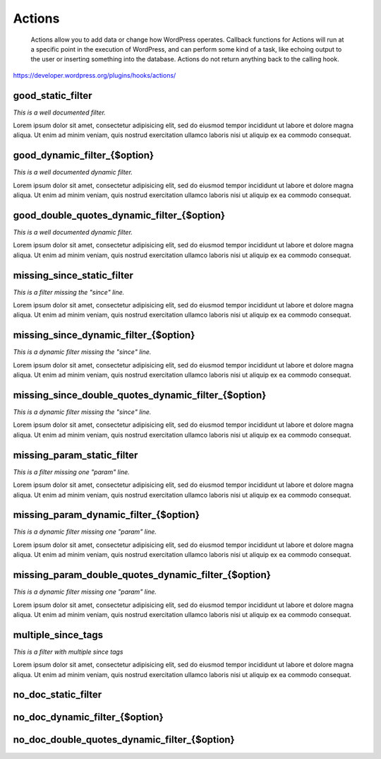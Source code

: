 Actions
=======

	Actions allow you to add data or change how WordPress operates. Callback functions for Actions will run at a specific point in the execution of WordPress, and can perform some kind of a task, like echoing output to the user or inserting something into the database. Actions do not return anything back to the calling hook.

https://developer.wordpress.org/plugins/hooks/actions/

good_static_filter
------------------

*This is a well documented filter.*

Lorem ipsum dolor sit amet, consectetur adipisicing elit, sed do eiusmod tempor incididunt ut labore et dolore magna aliqua.
Ut enim ad minim veniam, quis nostrud exercitation ullamco laboris nisi ut aliquip ex ea commodo consequat.

+----------+------+-------------+
| Argument | Type | Description |
+==========+======+=============+
| $mce_translation | array | Key/value pairs of strings. |
| $mce_locale | string | Locale. |
+----------+------+-------------+

good_dynamic_filter_{$option}
-----------------------------

*This is a well documented dynamic filter.*

Lorem ipsum dolor sit amet, consectetur adipisicing elit, sed do eiusmod tempor incididunt ut labore et dolore magna aliqua.
Ut enim ad minim veniam, quis nostrud exercitation ullamco laboris nisi ut aliquip ex ea commodo consequat.

+----------+------+-------------+
| Argument | Type | Description |
+==========+======+=============+
| $value | mixed | The new, unserialized option value. |
| $old_value | mixed | The old option value. |
+----------+------+-------------+

good_double_quotes_dynamic_filter_{$option}
-------------------------------------------

*This is a well documented dynamic filter.*

Lorem ipsum dolor sit amet, consectetur adipisicing elit, sed do eiusmod tempor incididunt ut labore et dolore magna aliqua.
Ut enim ad minim veniam, quis nostrud exercitation ullamco laboris nisi ut aliquip ex ea commodo consequat.

+----------+------+-------------+
| Argument | Type | Description |
+==========+======+=============+
| $value | mixed | The new, unserialized option value. |
| $old_value | mixed | The old option value. |
+----------+------+-------------+

missing_since_static_filter
---------------------------

*This is a filter missing the "since" line.*

Lorem ipsum dolor sit amet, consectetur adipisicing elit, sed do eiusmod tempor incididunt ut labore et dolore magna aliqua.
Ut enim ad minim veniam, quis nostrud exercitation ullamco laboris nisi ut aliquip ex ea commodo consequat.

+----------+------+-------------+
| Argument | Type | Description |
+==========+======+=============+
| $mce_translation |  |  |
| $mce_locale | string | Locale. |
+----------+------+-------------+

missing_since_dynamic_filter_{$option}
--------------------------------------

*This is a dynamic filter missing the "since" line.*

Lorem ipsum dolor sit amet, consectetur adipisicing elit, sed do eiusmod tempor incididunt ut labore et dolore magna aliqua.
Ut enim ad minim veniam, quis nostrud exercitation ullamco laboris nisi ut aliquip ex ea commodo consequat.

+----------+------+-------------+
| Argument | Type | Description |
+==========+======+=============+
| $value | mixed | The new, unserialized option value. |
| $old_value | mixed | The old option value. |
+----------+------+-------------+

missing_since_double_quotes_dynamic_filter_{$option}
----------------------------------------------------

*This is a dynamic filter missing the "since" line.*

Lorem ipsum dolor sit amet, consectetur adipisicing elit, sed do eiusmod tempor incididunt ut labore et dolore magna aliqua.
Ut enim ad minim veniam, quis nostrud exercitation ullamco laboris nisi ut aliquip ex ea commodo consequat.

+----------+------+-------------+
| Argument | Type | Description |
+==========+======+=============+
| $value | mixed | The new, unserialized option value. |
| $old_value | mixed | The old option value. |
+----------+------+-------------+

missing_param_static_filter
---------------------------

*This is a filter missing one "param" line.*

Lorem ipsum dolor sit amet, consectetur adipisicing elit, sed do eiusmod tempor incididunt ut labore et dolore magna aliqua.
Ut enim ad minim veniam, quis nostrud exercitation ullamco laboris nisi ut aliquip ex ea commodo consequat.

+----------+------+-------------+
| Argument | Type | Description |
+==========+======+=============+
| $mce_translation |  |  |
| $mce_locale | string | Locale. |
+----------+------+-------------+

missing_param_dynamic_filter_{$option}
--------------------------------------

*This is a dynamic filter missing one "param" line.*

Lorem ipsum dolor sit amet, consectetur adipisicing elit, sed do eiusmod tempor incididunt ut labore et dolore magna aliqua.
Ut enim ad minim veniam, quis nostrud exercitation ullamco laboris nisi ut aliquip ex ea commodo consequat.

+----------+------+-------------+
| Argument | Type | Description |
+==========+======+=============+
| $value |  |  |
| $old_value |  |  |
+----------+------+-------------+

missing_param_double_quotes_dynamic_filter_{$option}
----------------------------------------------------

*This is a dynamic filter missing one "param" line.*

Lorem ipsum dolor sit amet, consectetur adipisicing elit, sed do eiusmod tempor incididunt ut labore et dolore magna aliqua.
Ut enim ad minim veniam, quis nostrud exercitation ullamco laboris nisi ut aliquip ex ea commodo consequat.

+----------+------+-------------+
| Argument | Type | Description |
+==========+======+=============+
| $value |  |  |
| $old_value |  |  |
+----------+------+-------------+

multiple_since_tags
-------------------

*This is a filter with multiple since tags*

Lorem ipsum dolor sit amet, consectetur adipisicing elit, sed do eiusmod tempor incididunt ut labore et dolore magna aliqua.
Ut enim ad minim veniam, quis nostrud exercitation ullamco laboris nisi ut aliquip ex ea commodo consequat.

+----------+------+-------------+
| Argument | Type | Description |
+==========+======+=============+
| $first_parameter | string |  |
| $second_parameter | string |  |
+----------+------+-------------+

no_doc_static_filter
--------------------

+----------+------+-------------+
| Argument | Type | Description |
+==========+======+=============+
| $mce_translation |  |  |
| $mce_locale |  |  |
+----------+------+-------------+

no_doc_dynamic_filter_{$option}
-------------------------------

+----------+------+-------------+
| Argument | Type | Description |
+==========+======+=============+
| $value |  |  |
| $old_value |  |  |
+----------+------+-------------+

no_doc_double_quotes_dynamic_filter_{$option}
---------------------------------------------

+----------+------+-------------+
| Argument | Type | Description |
+==========+======+=============+
| $value |  |  |
| $old_value |  |  |
+----------+------+-------------+


